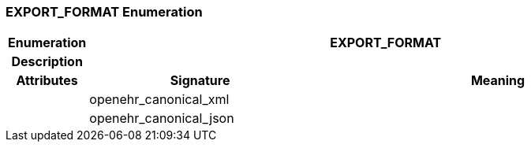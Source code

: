 === EXPORT_FORMAT Enumeration

[cols="^1,3,5"]
|===
h|*Enumeration*
2+^h|*EXPORT_FORMAT*

h|*Description*
2+a|

h|*Attributes*
^h|*Signature*
^h|*Meaning*

h|
|openehr_canonical_xml
a|

h|
|openehr_canonical_json
a|
|===
